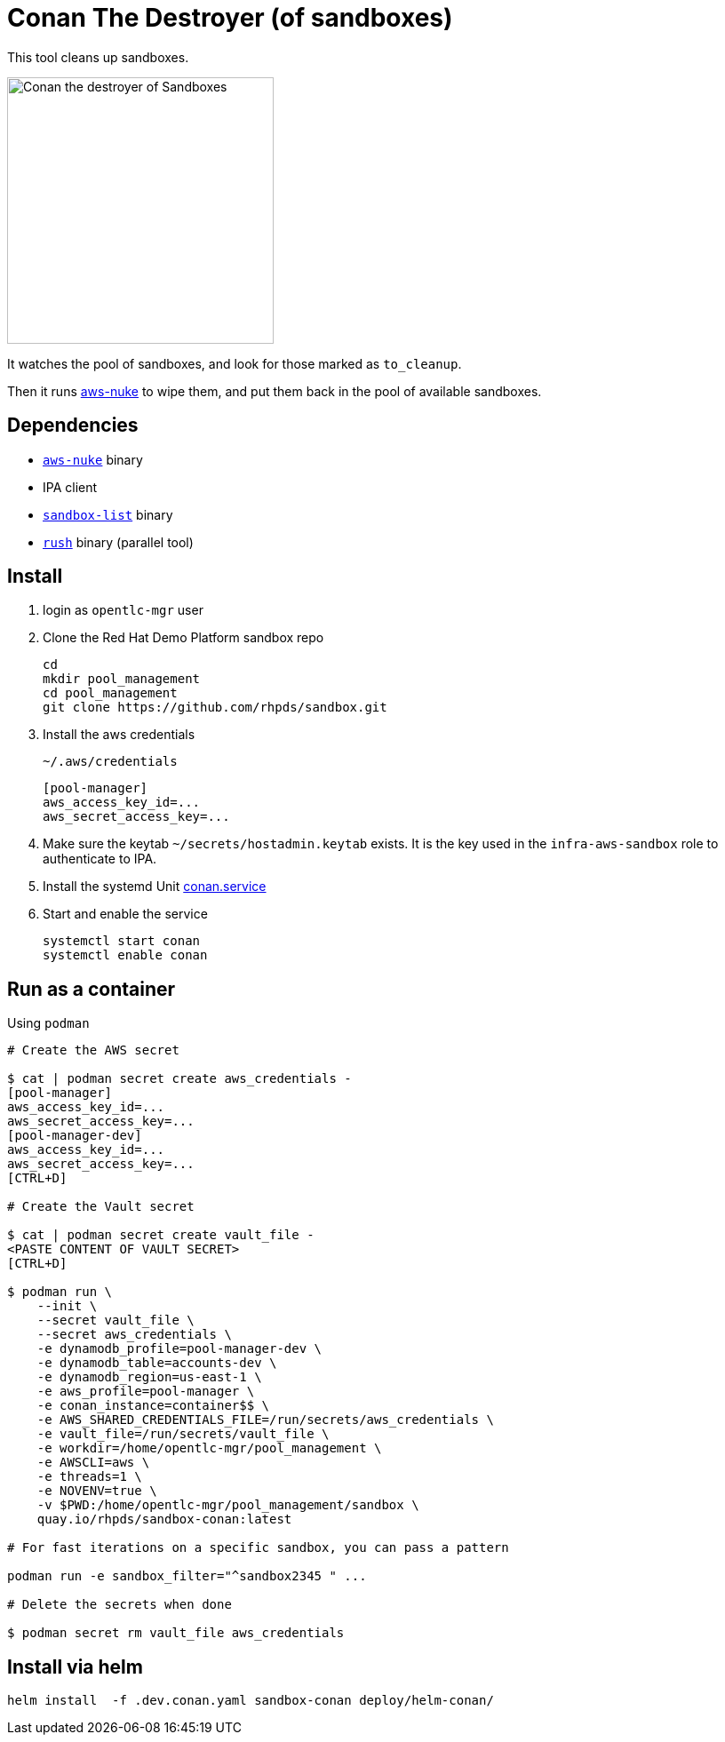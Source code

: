 = Conan The Destroyer (of sandboxes)

This tool cleans up sandboxes.

image::conan.webp[Conan the destroyer of Sandboxes,300,300,float="left"]

It watches the pool of sandboxes, and look for those marked as `to_cleanup`.

Then it runs link:https://github.com/ekristen/aws-nuke[aws-nuke] to wipe them, and put them back in the pool of available sandboxes.

== Dependencies

* link:https://github.com/ekristen/aws-nuke[`aws-nuke`] binary
* IPA client
* link:../readme.adoc[`sandbox-list`] binary
* link:https://github.com/shenwei356/rush[`rush`] binary (parallel tool)

== Install ==


. login as `opentlc-mgr` user
. Clone the Red Hat Demo Platform sandbox repo
+
------------------------------------
cd
mkdir pool_management
cd pool_management
git clone https://github.com/rhpds/sandbox.git
------------------------------------
. Install the aws credentials
+
.`~/.aws/credentials`
----
[pool-manager]
aws_access_key_id=...
aws_secret_access_key=...
----
. Make sure the keytab `~/secrets/hostadmin.keytab` exists. It is the key used in the `infra-aws-sandbox` role to authenticate to IPA.
. Install the systemd Unit link:conan.service[conan.service]
. Start and enable the service
+
----
systemctl start conan
systemctl enable conan
----

== Run as a container ==

.Using `podman`
----
# Create the AWS secret

$ cat | podman secret create aws_credentials -
[pool-manager]
aws_access_key_id=...
aws_secret_access_key=...
[pool-manager-dev]
aws_access_key_id=...
aws_secret_access_key=...
[CTRL+D]

# Create the Vault secret

$ cat | podman secret create vault_file -
<PASTE CONTENT OF VAULT SECRET>
[CTRL+D]

$ podman run \
    --init \
    --secret vault_file \
    --secret aws_credentials \
    -e dynamodb_profile=pool-manager-dev \
    -e dynamodb_table=accounts-dev \
    -e dynamodb_region=us-east-1 \
    -e aws_profile=pool-manager \
    -e conan_instance=container$$ \
    -e AWS_SHARED_CREDENTIALS_FILE=/run/secrets/aws_credentials \
    -e vault_file=/run/secrets/vault_file \
    -e workdir=/home/opentlc-mgr/pool_management \
    -e AWSCLI=aws \
    -e threads=1 \
    -e NOVENV=true \
    -v $PWD:/home/opentlc-mgr/pool_management/sandbox \
    quay.io/rhpds/sandbox-conan:latest

# For fast iterations on a specific sandbox, you can pass a pattern

podman run -e sandbox_filter="^sandbox2345 " ...

# Delete the secrets when done

$ podman secret rm vault_file aws_credentials
----

== Install via helm

----
helm install  -f .dev.conan.yaml sandbox-conan deploy/helm-conan/
----

